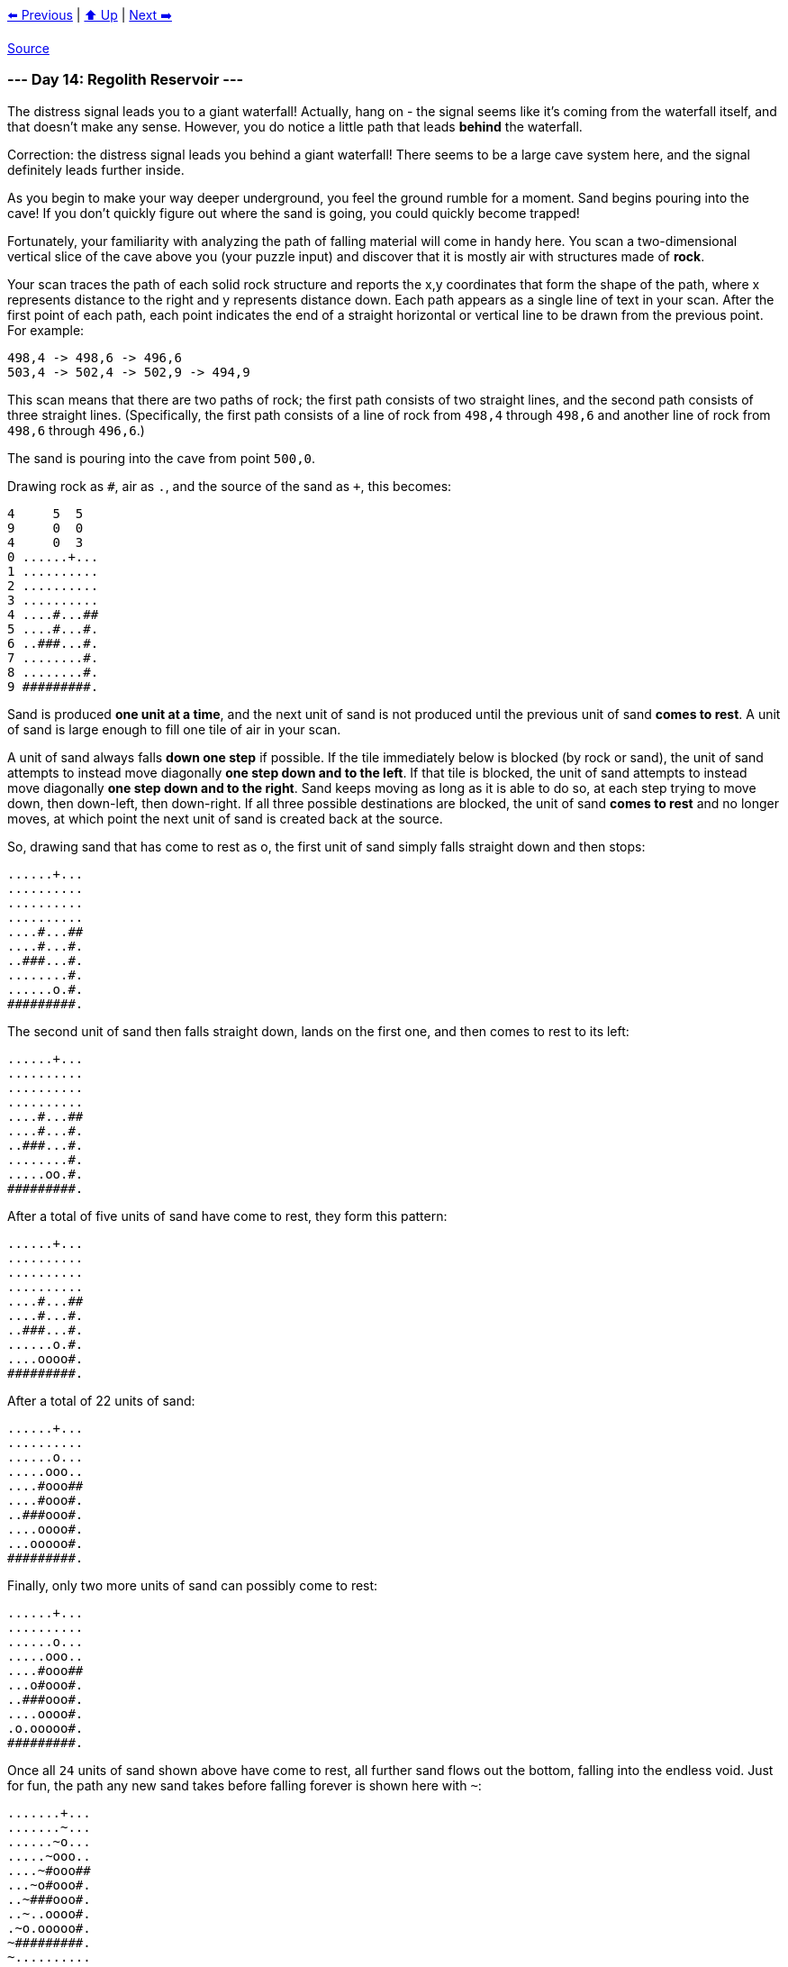 xref:../day-13/README.adoc[⬅️ Previous]
|
xref:../README.adoc#calendar[⬆️ Up]
|
xref:../day-15/README.adoc[Next ➡️]

https://adventofcode.com/2022/day/14[Source]

=== --- Day 14: Regolith Reservoir ---

The distress signal leads you to a giant waterfall! Actually, hang on - the signal seems like it's coming from the waterfall itself, and that doesn't make any sense. However, you do notice a little path that leads *behind* the waterfall.

Correction: the distress signal leads you behind a giant waterfall! There seems to be a large cave system here, and the signal definitely leads further inside.

As you begin to make your way deeper underground, you feel the ground rumble for a moment. Sand begins pouring into the cave! If you don't quickly figure out where the sand is going, you could quickly become trapped!

Fortunately, your familiarity with analyzing the path of falling material will come in handy here. You scan a two-dimensional vertical slice of the cave above you (your puzzle input) and discover that it is mostly air with structures made of *rock*.

Your scan traces the path of each solid rock structure and reports the x,y coordinates that form the shape of the path, where x represents distance to the right and y represents distance down. Each path appears as a single line of text in your scan. After the first point of each path, each point indicates the end of a straight horizontal or vertical line to be drawn from the previous point. For example:

----
498,4 -> 498,6 -> 496,6
503,4 -> 502,4 -> 502,9 -> 494,9
----

This scan means that there are two paths of rock; the first path consists of two straight lines, and the second path consists of three straight lines. (Specifically, the first path consists of a line of rock from `498,4` through `498,6` and another line of rock from `498,6` through `496,6`.)

The sand is pouring into the cave from point `500,0`.

Drawing rock as `#`, air as `.`, and the source of the sand as `+`, this becomes:

----
4     5  5
9     0  0
4     0  3
0 ......+...
1 ..........
2 ..........
3 ..........
4 ....#...##
5 ....#...#.
6 ..###...#.
7 ........#.
8 ........#.
9 #########.
----

Sand is produced *one unit at a time*, and the next unit of sand is not produced until the previous unit of sand *comes to rest*. A unit of sand is large enough to fill one tile of air in your scan.

A unit of sand always falls *down one step* if possible. If the tile immediately below is blocked (by rock or sand), the unit of sand attempts to instead move diagonally *one step down and to the left*. If that tile is blocked, the unit of sand attempts to instead move diagonally *one step down and to the right*. Sand keeps moving as long as it is able to do so, at each step trying to move down, then down-left, then down-right. If all three possible destinations are blocked, the unit of sand *comes to rest* and no longer moves, at which point the next unit of sand is created back at the source.

So, drawing sand that has come to rest as o, the first unit of sand simply falls straight down and then stops:

----
......+...
..........
..........
..........
....#...##
....#...#.
..###...#.
........#.
......o.#.
#########.
----

The second unit of sand then falls straight down, lands on the first one, and then comes to rest to its left:

----
......+...
..........
..........
..........
....#...##
....#...#.
..###...#.
........#.
.....oo.#.
#########.
----

After a total of five units of sand have come to rest, they form this pattern:

----
......+...
..........
..........
..........
....#...##
....#...#.
..###...#.
......o.#.
....oooo#.
#########.
----

After a total of 22 units of sand:

----
......+...
..........
......o...
.....ooo..
....#ooo##
....#ooo#.
..###ooo#.
....oooo#.
...ooooo#.
#########.
----

Finally, only two more units of sand can possibly come to rest:

----
......+...
..........
......o...
.....ooo..
....#ooo##
...o#ooo#.
..###ooo#.
....oooo#.
.o.ooooo#.
#########.
----

Once all `24` units of sand shown above have come to rest, all further sand flows out the bottom, falling into the endless void. Just for fun, the path any new sand takes before falling forever is shown here with `~`:

----
.......+...
.......~...
......~o...
.....~ooo..
....~#ooo##
...~o#ooo#.
..~###ooo#.
..~..oooo#.
.~o.ooooo#.
~#########.
~..........
~..........
~..........
----

Using your scan, simulate the falling sand. *How many units of sand come to rest before sand starts flowing into the abyss below?*

=== --- Part Two ---

You realize you misread the scan. There isn't an endless void at the bottom of the scan - there's floor, and you're standing on it!

You don't have time to scan the floor, so assume the floor is an infinite horizontal line with a y coordinate equal to *two plus the highest `y` coordinate* of any point in your scan.

In the example above, the highest y coordinate of any point is 9, and so the floor is at `y=11`. (This is as if your scan contained one extra rock path like `-infinity,11 -&gt; infinity,11`.) With the added floor, the example above now looks like this:

----
        ...........+........
        ....................
        ....................
        ....................
        .........#...##.....
        .........#...#......
        .......###...#......
        .............#......
        .............#......
        .....#########......
        ....................
----

&lt;– etc #################### etc –&gt;
To find somewhere safe to stand, you'll need to simulate falling sand until a unit of sand comes to rest at `500,0`, blocking the source entirely and stopping the flow of sand into the cave. In the example above, the situation finally looks like this after `93` units of sand come to rest:

----
............o............
...........ooo...........
..........ooooo..........
.........ooooooo.........
........oo#ooo##o........
.......ooo#ooo#ooo.......
......oo###ooo#oooo......
.....oooo.oooo#ooooo.....
....oooooooooo#oooooo....
...ooo#########ooooooo...
..ooooo.......ooooooooo..
#########################
----

Using your scan, simulate the falling sand until the source of the sand becomes blocked. *How many units of sand come to rest?*